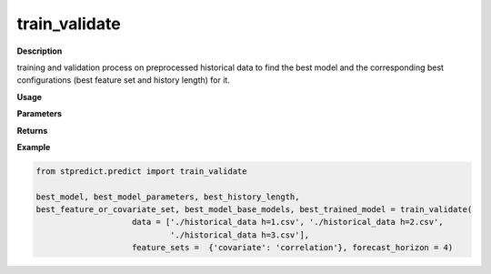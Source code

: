 train_validate
==============

**Description**

training and validation process on preprocessed historical data to find the best model and the corresponding best configurations (best feature set and history length) for it.

**Usage**

.. py:function:: predict.train_validate(data, feature_sets, forced_covariates = [], instance_validation_size = 0.3, instance_testing_size = 0, fold_total_number = 5, instance_random_partitioning = False, forecast_horizon = 1, models = ['knn'], mixed_models = None,  model_type = 'regression', splitting_type = 'training-validation', performance_measures = None, performance_benchmark = None, performance_mode = 'normal', feature_scaler = None, target_scaler = None, labels = None, performance_report = True, save_predictions = True, verbose = 0)

**Parameters**

.. csv-table::   
   :header-rows: 1
   :widths: 1 , 3, 15
   :file: train_validate_in.csv


**Returns** 

.. csv-table::   
   :header-rows: 1
   :widths: 1 , 3, 15
   :file: train_validate_out.csv

**Example** 

.. code-block:: python

   from stpredict.predict import train_validate

   best_model, best_model_parameters, best_history_length, 
   best_feature_or_covariate_set, best_model_base_models, best_trained_model = train_validate(
                       data = ['./historical_data h=1.csv', './historical_data h=2.csv', 
                               './historical_data h=3.csv'],
                       feature_sets =  {'covariate': 'correlation'}, forecast_horizon = 4)



